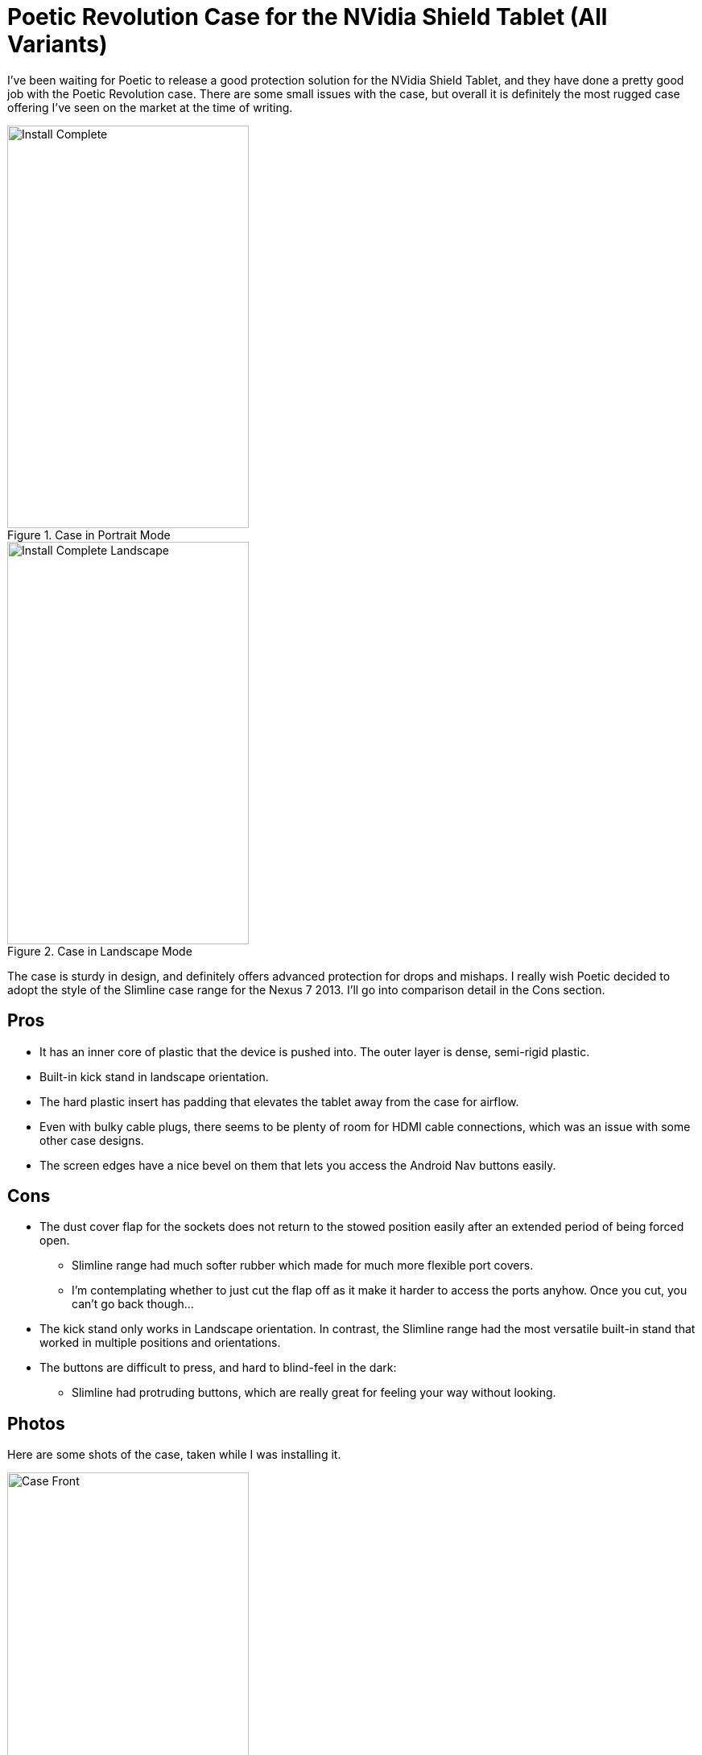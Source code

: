 = Poetic Revolution Case for the NVidia Shield Tablet (All Variants)
:hp-tags: Poetic, Revolution, Tablet Cases, NVidia Shield
:hp-image: http://github.com/jaredmorgs/jaredmorgs.github.io/images/covers/android.jpg

I've been waiting for Poetic to release a good protection solution for the NVidia Shield Tablet, and they have done a pretty good job with the Poetic Revolution case. There are some small issues with the case, but overall it is definitely the most rugged case offering I've seen on the market at the time of writing.

image::http://jaredmorgs.github.io/images/Poetic/Install_Complete.jpg[title="Case in Portrait Mode", width="300, height="500"]

image::http://jaredmorgs.github.io/images/Poetic/Install_Complete_Landscape.jpg[title="Case in Landscape Mode", width="300, height="500"]

The case is sturdy in design, and definitely offers advanced protection for drops and mishaps. I really wish Poetic decided to adopt the style of the Slimline case range for the Nexus 7 2013. I'll go into comparison detail in the Cons section.

== Pros

* It has an inner core of plastic that the device is pushed into. The outer layer is dense, semi-rigid plastic.
* Built-in kick stand in landscape orientation.
* The hard plastic insert has padding that elevates the tablet away from the case for airflow.
* Even with bulky cable plugs, there seems to be plenty of room for HDMI cable connections, which was an issue with some other case designs.
* The screen edges have a nice bevel on them that lets you access the Android Nav buttons easily.

== Cons

* The dust cover flap for the sockets does not return to the stowed position easily after an extended period of being forced open.
** Slimline range had much softer rubber which made for much more flexible port covers.
** I'm contemplating whether to just cut the flap off as it make it harder to access the ports anyhow. Once you cut, you can't go back though…
* The kick stand only works in Landscape orientation. In contrast, the Slimline range had the most versatile built-in stand that worked in multiple positions and orientations.
* The buttons are difficult to press, and hard to blind-feel in the dark:
** Slimline had protruding buttons, which are really great for feeling your way without looking.

== Photos

Here are some shots of the case, taken while I was installing it.

image::http://jaredmorgs.github.io/images/Poetic/Case_Front.jpg[title="Front of the case immediately after unboxing.", width="300, height="500"]

image::http://jaredmorgs.github.io/images/Poetic/Case-Back.jpg[title="The back of the case, showing the kick stand.", width="300, height="500"]

image::http://jaredmorgs.github.io/images/Poetic/Shell_Internal.jpg[title="The right portrait side of the case, showing the button zone.", width="300, height="500"]

image::http://jaredmorgs.github.io/images/Poetic/Inner_and_Outer.jpg[title="The internal plastic shell and the outer soft plastic.", width="300, height="500"]

image::http://jaredmorgs.github.io/images/Poetic/Connecter_Cutout_Insert.jpg[title="The cutouts for the USB, HDMI, and Headphone plugs, and the left bass port.", width="300, height="500"]

image::http://jaredmorgs.github.io/images/Poetic/Left_Side_Insert.jpg[title="The plastic insert showing the portholes for the connectors.", width="300, height="500"]

What do you think about cases? Worth it? Or just bulky additions to your device?
